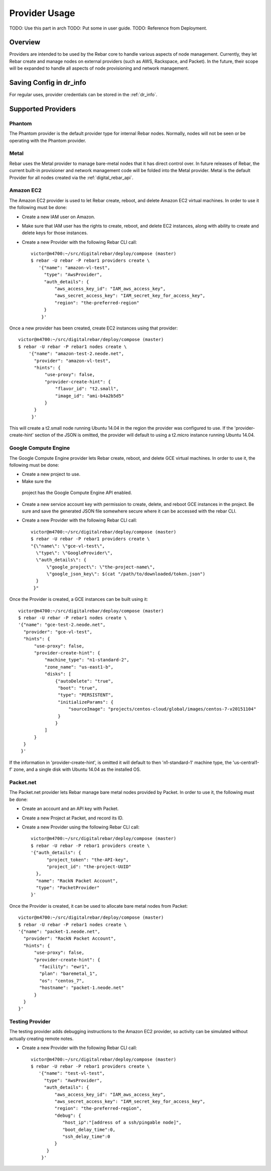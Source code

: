 .. index::
  pair: Objects; Providers

Provider Usage
==============

.. index::
  TODO; provider_split_out
  pair: Provider; Provider usage

TODO: Use this part in arch
TODO: Put some in user guide.
TODO: Reference from Deployment.

Overview
--------

Providers are intended to be used by the Rebar core to handle various aspects of node management.  Currently, they let Rebar create and manage nodes on external providers (such as AWS, Rackspace, and Packet).  In the future, their scope will be expanded to handle all aspects of node provisioning and network management.

Saving Config in dr_info
------------------------

For regular uses, provider credentials can be stored in the :ref:`dr_info`.

Supported Providers
-------------------

.. index::
  pair: Provider; Phantom
  pair: Supported Providers; Phantom

Phantom
~~~~~~~

The Phantom provider is the default provider type for internal Rebar
nodes.  Normally, nodes will not be seen or be operating with the
Phantom provider.

.. index::
  pair: Provider; Metal
  pair: Supported Providers; Metal

Metal
~~~~~

Rebar uses the Metal provider to manage bare-metal nodes that
it has direct control over.  In future releases of Rebar, the current
built-in provisioner and network management code will be folded into
the Metal provider.  Metal is the default Provider for all nodes
created via the :ref:`digital_rebar_api`.

.. index::
  pair: Provider; Amazon EC2
  pair: Supported Providers; Amazon EC2

Amazon EC2
~~~~~~~~~~

The Amazon EC2 provider is used to let Rebar create, reboot, and
delete Amazon EC2 virtual machines. In order to use it the following must be done:

* Create a new IAM user on Amazon.
* Make sure that IAM user has the rights to create, reboot, and delete EC2
  instances, along with ability to create and delete keys for those
  instances.
* Create a new Provider with the following Rebar CLI call::

    victor@m4700:~/src/digitalrebar/deploy/compose (master)
    $ rebar -U rebar -P rebar1 providers create \
       '{"name": "amazon-vl-test",
         "type": "AwsProvider",
         "auth_details": {
             "aws_access_key_id": "IAM_aws_access_key",
             "aws_secret_access_key": "IAM_secret_key_for_access_key",
             "region": "the-preferred-region"
         }
        }'

Once a new provider has been created, create EC2 instances
using that provider::

    victor@m4700:~/src/digitalrebar/deploy/compose (master)
    $ rebar -U rebar -P rebar1 nodes create \
        '{"name": "amazon-test-2.neode.net",
          "provider": "amazon-vl-test",
          "hints": {
              "use-proxy": false,
              "provider-create-hint": {
                  "flavor_id": "t2.small",
                  "image_id": "ami-b4a2b5d5"
              }
          }
         }'

This will create a t2.small node running Ubuntu 14.04 in the region
the provider was configured to use.  If the
'provider-create-hint' section of the JSON is omitted, the provider
will default to using a t2.micro instance running Ubuntu 14.04.

.. index::
  pair: Provider; Google Compute Engine
  pair: Supported Providers; Google Compute Engine

Google Compute Engine
~~~~~~~~~~~~~~~~~~~~~

The Google Compute Engine provider lets Rebar create, reboot, and
delete GCE virtual machines. In order to use it, the following must be done:

* Create a new project to use.
* Make sure the
 project has the Google Compute Engine API enabled.
* Create a new service account key with permission to create, delete,
  and reboot GCE instances in the project.  Be sure and save the
  generated JSON file somewhere secure where it can be accessed with
  the rebar CLI.
* Create a new Provider with the following Rebar CLI call::

    victor@m4700:~/src/digitalrebar/deploy/compose (master)
    $ rebar -U rebar -P rebar1 providers create \
    "{\"name\": \"gce-vl-test\",
      \"type\": \"GoogleProvider\",
      \"auth_details\": {
          \"google_project\": \"the-project-name\",
          \"google_json_key\": $(cat "/path/to/downloaded/token.json")
      }
     }"

Once the Provider is created, a GCE instances can be built using it::

    victor@m4700:~/src/digitalrebar/deploy/compose (master)
    $ rebar -U rebar -P rebar1 nodes create \
    '{"name": "gce-test-2.neode.net",
      "provider": "gce-vl-test",
      "hints": {
          "use-proxy": false,
          "provider-create-hint": {
              "machine_type": "n1-standard-2",
              "zone_name": "us-east1-b",
              "disks": [
                  {"autoDelete": "true",
                   "boot": "true",
                   "type": "PERSISTENT",
                   "initializeParams": {
                       "sourceImage": "projects/centos-cloud/global/images/centos-7-v20151104"
                   }
                  }
              ]
          }
      }
     }'

If the information in 'provider-create-hint', is omitted it will default
to then 'n1-standard-1' machine type, the 'us-central1-f' zone, and a
single disk with Ubuntu 14.04 as the installed OS.

.. index::
  pair: Provider; Packet
  pair: Supported Providers; Packet

Packet.net
~~~~~~~~~~

The Packet.net provider lets Rebar manage bare metal nodes provided by
Packet.  In order to use it, the following must be done:

* Create an account and an API key with Packet.
* Create a new Project at Packet, and record its ID.
* Create a new Provider using the following Rebar CLI call::

    victor@m4700:~/src/digitalrebar/deploy/compose (master)
    $ rebar -U rebar -P rebar1 providers create \
    '{"auth_details": {
          "project_token": "the-API-key",
          "project_id": "the-project-UUID"
      },
      "name": "RackN Packet Account",
      "type": "PacketProvider"
    }'

Once the Provider is created, it can be used to allocate bare
metal nodes from Packet::

    victor@m4700:~/src/digitalrebar/deploy/compose (master)
    $ rebar -U rebar -P rebar1 nodes create \
    '{"name": "packet-1.neode.net",
      "provider": "RackN Packet Account",
      "hints": {
          "use-proxy": false,
          "provider-create-hint": {
            "facility": "ewr1",
            "plan": "baremetal_1",
            "os": "centos_7",
            "hostname": "packet-1.neode.net"
          }
      }
    }'

.. index::
  pair: Provider; Testing
  Supported Providers; Testing

Testing Provider
~~~~~~~~~~~~~~~~

The testing provider adds debugging instructions to the Amazon EC2 provider, so activity can be simulated without actually creating remote notes.

* Create a new Provider with the following Rebar CLI call::

    victor@m4700:~/src/digitalrebar/deploy/compose (master)
    $ rebar -U rebar -P rebar1 providers create \
       '{"name": "test-vl-test",
         "type": "AwsProvider",
         "auth_details": {
             "aws_access_key_id": "IAM_aws_access_key",
             "aws_secret_access_key": "IAM_secret_key_for_access_key",
             "region": "the-preferred-region",
             "debug": {
                "host_ip":"[address of a ssh/pingable node]",
                "boot_delay_time":0,
                "ssh_delay_time":0
             }
          }
        }'
